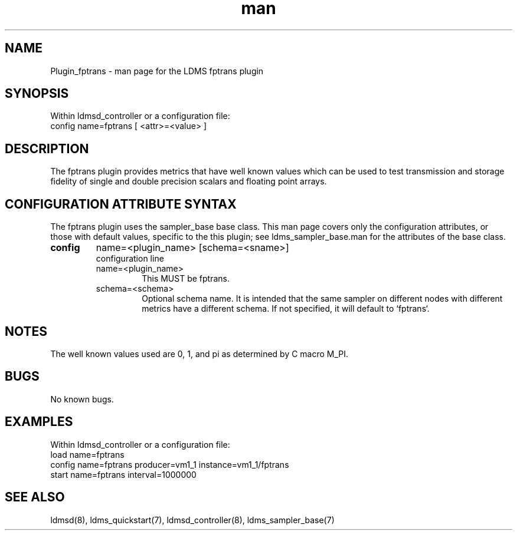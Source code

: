.\" Manpage for Plugin_fptrans
.\" Contact ovis-help@ca.sandia.gov to correct errors or typos.
.TH man 7 "18 Feb 2018" "v4" "LDMS Plugin fptrans man page"

.SH NAME
Plugin_fptrans - man page for the LDMS fptrans plugin

.SH SYNOPSIS
Within ldmsd_controller or a configuration file:
.br
config name=fptrans [ <attr>=<value> ]

.SH DESCRIPTION

The fptrans plugin provides metrics that have well known values which can be used to test transmission and storage fidelity of single and double precision scalars and floating point arrays.

.SH CONFIGURATION ATTRIBUTE SYNTAX
The fptrans plugin uses the sampler_base base class. This man page covers only the configuration attributes, or those with default values, specific to the this plugin; see ldms_sampler_base.man for the attributes of the base class.



.TP
.BR config
name=<plugin_name> [schema=<sname>]
.br
configuration line
.RS
.TP
name=<plugin_name>
.br
This MUST be fptrans.
.TP
schema=<schema>
.br
Optional schema name. It is intended that the same sampler on different nodes with different metrics have a
different schema. If not specified, it will default to `fptrans`.
.RE

.SH NOTES
The well known values used are 0, 1, and pi as determined by C macro M_PI.

.SH BUGS
No known bugs.

.SH EXAMPLES
.PP
Within ldmsd_controller or a configuration file:
.nf
load name=fptrans
config name=fptrans producer=vm1_1 instance=vm1_1/fptrans
start name=fptrans interval=1000000
.fi

.SH SEE ALSO
ldmsd(8), ldms_quickstart(7), ldmsd_controller(8), ldms_sampler_base(7)
